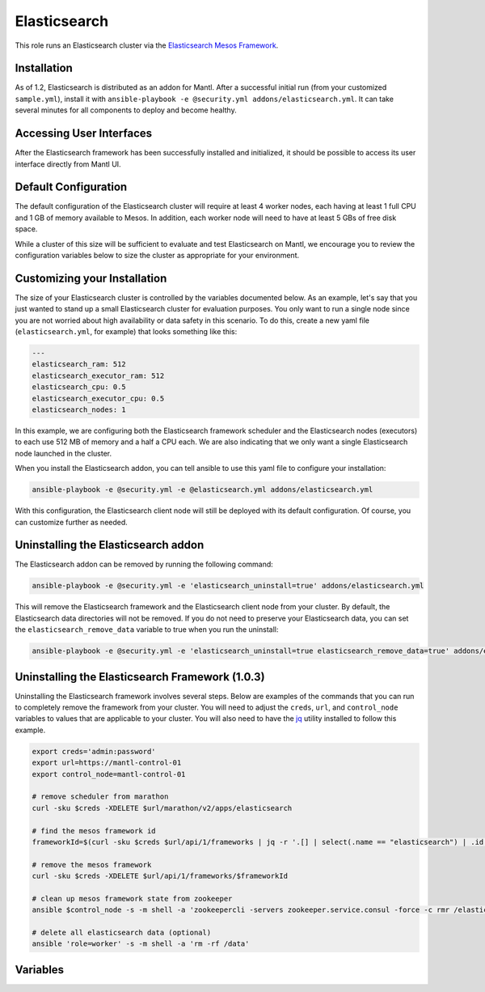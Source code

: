 Elasticsearch
==============

.. versionadded:: 1.2

This role runs an Elasticsearch cluster via the `Elasticsearch Mesos Framework
<https://github.com/mesos/elasticsearch>`_. 

Installation
------------

As of 1.2, Elasticsearch is distributed as an addon for Mantl. After a
successful initial run (from your customized ``sample.yml``), install it with
``ansible-playbook -e @security.yml addons/elasticsearch.yml``. It can take
several minutes for all components to deploy and become healthy.

Accessing User Interfaces
-------------------------

After the Elasticsearch framework has been successfully installed and
initialized, it should be possible to access its user interface directly from
Mantl UI.

Default Configuration
---------------------

The default configuration of the Elasticsearch cluster will require at least 4
worker nodes, each having at least 1 full CPU and 1 GB of memory available to
Mesos. In addition, each worker node will need to have at least 5 GBs of free
disk space.

While a cluster of this size will be sufficient to evaluate and test
Elasticsearch on Mantl, we encourage you to review the configuration variables
below to size the cluster as appropriate for your environment.

Customizing your Installation
-----------------------------

The size of your Elasticsearch cluster is controlled by the variables documented
below. As an example, let's say that you just wanted to stand up a small
Elasticsearch cluster for evaluation purposes. You only want to run a single
node since you are not worried about high availability or data safety in this
scenario. To do this, create a new yaml file (``elasticsearch.yml``, for
example) that looks something like this:

.. code-block:: yaml

  ---
  elasticsearch_ram: 512
  elasticsearch_executor_ram: 512
  elasticsearch_cpu: 0.5
  elasticsearch_executor_cpu: 0.5
  elasticsearch_nodes: 1

In this example, we are configuring both the Elasticsearch framework scheduler
and the Elasticsearch nodes (executors) to each use 512 MB of memory and a half
a CPU each. We are also indicating that we only want a single Elasticsearch node
launched in the cluster.

When you install the Elasticsearch addon, you can tell ansible to use this yaml
file to configure your installation:

.. code-block:: shell

   ansible-playbook -e @security.yml -e @elasticsearch.yml addons/elasticsearch.yml

With this configuration, the Elasticsearch client node will still be deployed
with its default configuration. Of course, you can customize further as needed.

Uninstalling the Elasticsearch addon
------------------------------------

The Elasticsearch addon can be removed by running the following command:

.. code-block:: shell

   ansible-playbook -e @security.yml -e 'elasticsearch_uninstall=true' addons/elasticsearch.yml

This will remove the Elasticsearch framework and the Elasticsearch client node
from your cluster. By default, the Elasticsearch data directories will
not be removed. If you do not need to preserve your Elasticsearch data, you can
set the ``elasticsearch_remove_data`` variable to true when you run the
uninstall:

.. code-block:: shell

   ansible-playbook -e @security.yml -e 'elasticsearch_uninstall=true elasticsearch_remove_data=true' addons/elk-uninstall.yml

Uninstalling the Elasticsearch Framework (1.0.3)
------------------------------------------------

Uninstalling the Elasticsearch framework involves several steps. Below are
examples of the commands that you can run to completely remove the framework
from your cluster. You will need to adjust the ``creds``, ``url``, and
``control_node`` variables to values that are applicable to your cluster. You
will also need to have the `jq <https://stedolan.github.io/jq/>`_ utility
installed to follow this example.

.. code-block:: shell

      export creds='admin:password'
      export url=https://mantl-control-01
      export control_node=mantl-control-01

      # remove scheduler from marathon
      curl -sku $creds -XDELETE $url/marathon/v2/apps/elasticsearch

      # find the mesos framework id
      frameworkId=$(curl -sku $creds $url/api/1/frameworks | jq -r '.[] | select(.name == "elasticsearch") | .id')

      # remove the mesos framework
      curl -sku $creds -XDELETE $url/api/1/frameworks/$frameworkId

      # clean up mesos framework state from zookeeper
      ansible $control_node -s -m shell -a 'zookeepercli -servers zookeeper.service.consul -force -c rmr /elasticsearch'

      # delete all elasticsearch data (optional)
      ansible 'role=worker' -s -m shell -a 'rm -rf /data'

Variables
---------

.. data:: elasticsearch_ram

   The amount of memory to allocate to the Elasticsearch scheduler instance
   (MB).

   default: 1024

.. data:: elasticsearch_executor_ram

   The amount of memory to allocate to each Elasticsearch executor instance
   (MB).

   default: 1024

.. data:: elasticsearch_disk

   The amount of Disk resource to allocate to each Elasticsearch executor
   instance (MB).

   default: 5120

.. data:: elasticsearch_cpu

   The amount of CPU resources to allocate to the Elasticsearch scheduler.

   default: 1.0

.. data:: elasticsearch_executor_cpu

   The amount of CPU resources to allocate to each Elasticsearch executor
   instance.

   default: 1.0

.. data:: elasticsearch_nodes

   Number of Elasticsearch executor instances.

   default: 3

.. data:: elasticsearch_cluster_name

   The name of the Elasticsearch cluster.

   default: "mantl"

.. data:: elasticsearch_service

   The name of the service that is registered in Consul when the framework is
   deployed. This needs to match what would be derived via mesos-consul. For
   example, when ``elasticsearch_framework_name`` is set to
   ``mantl/elasticsearch``, the service name should be ``elasticsearch-mantl``.

   default: "elasticsearch-mantl"

.. data:: elasticsearch_executor_name

   The name of the executor tasks in Mesos.

   default: "elasticsearch-executor-mantl"

.. data:: elasticsearch_framework_version

   The version of the Elasticsearch mesos framework. 

   default: "1.0.1"

.. data:: elasticsearch_framework_name

   The name of the Elasticsearch mesos framework. 

   default: "mantl/elasticsearch"

.. data:: elasticsearch_framework_ui_port

   The port that the Elasticsearch framework user interface listens on.

   default: 31100

.. data:: elasticsearch_client_id

   The id of the elasticsearch-client application in Marathon.

   default: "mantl/elasticsearch-client"

.. data:: elasticsearch_client_service

   The name of the service that is registered in Consul when the Elasticsearch
   client node is deployed. This needs to match what would be derived via
   mesos-consul. For example, when ``elasticsearch_client_id`` is set to
   ``mantl/elasticsearch-client``, the service name should be
   ``elasticsearch-client-mantl``.

   default: "elasticsearch-client-mantl"

.. data:: elasticsearch_client_elasticsearch_service

   The name of the service registered in Consul for the Elasticsearch client
   node to connect to.

   default: "transport_port.{{ elasticsearch_executor_name }}"

.. data:: elasticsearch_client_client_port

   The HTTP port for the Elasticsearch client node to listen on.

   default: 9200

.. data:: elasticsearch_client_transport_port

   The transport port for the Elasticsearch client node to listen on.

   default: 9300

.. data:: elasticsearch_client_cpu

   The amount of CPU resources to allocate to the Elasticsearch client node.

   default: 0.5

.. data:: elasticsearch_client_ram

   The amount of memory to allocate to the Elasticsearch client node (MB).

   default: 512

.. data:: elasticsearch_uninstall

   Run the role in uninstall mode to remove Elasticsearch from your cluster.

   default: false

.. data:: elasticsearch_remove_data

   Indicate whether to delete elasticsearch data directories when uninstalling
   Elasticsearch.

   default: false
